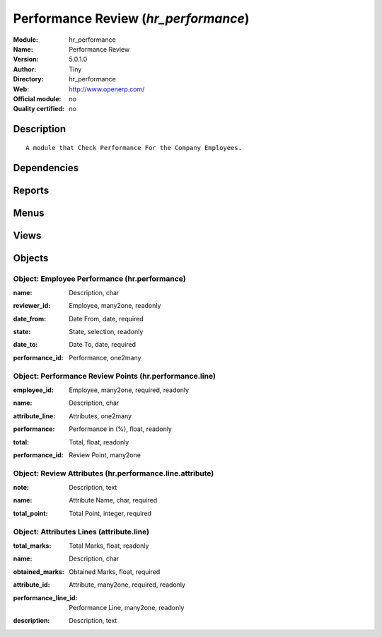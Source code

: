 
.. i18n: .. module:: hr_performance
.. i18n:     :synopsis: Performance Review 
.. i18n:     :noindex:
.. i18n: .. 

.. module:: hr_performance
    :synopsis: Performance Review 
    :noindex:
.. 

.. i18n: .. raw:: html
.. i18n: 
.. i18n:     <link rel="stylesheet" href="../_static/hide_objects_in_sidebar.css" type="text/css" />

.. raw:: html

    <link rel="stylesheet" href="../_static/hide_objects_in_sidebar.css" type="text/css" />

.. i18n: Performance Review (*hr_performance*)
.. i18n: =====================================
.. i18n: :Module: hr_performance
.. i18n: :Name: Performance Review
.. i18n: :Version: 5.0.1.0
.. i18n: :Author: Tiny
.. i18n: :Directory: hr_performance
.. i18n: :Web: http://www.openerp.com/
.. i18n: :Official module: no
.. i18n: :Quality certified: no

Performance Review (*hr_performance*)
=====================================
:Module: hr_performance
:Name: Performance Review
:Version: 5.0.1.0
:Author: Tiny
:Directory: hr_performance
:Web: http://www.openerp.com/
:Official module: no
:Quality certified: no

.. i18n: Description
.. i18n: -----------

Description
-----------

.. i18n: ::
.. i18n: 
.. i18n:   A module that Check Performance For the Company Employees.

::

  A module that Check Performance For the Company Employees.

.. i18n: Dependencies
.. i18n: ------------

Dependencies
------------

.. i18n:  * :mod:`base`
.. i18n:  * :mod:`hr`

 * :mod:`base`
 * :mod:`hr`

.. i18n: Reports
.. i18n: -------

Reports
-------

.. i18n:  * Performance report

 * Performance report

.. i18n: Menus
.. i18n: -------

Menus
-------

.. i18n:  * Human Resources/Performance Review/Performance HR
.. i18n:  * Human Resources/Performance Review/Review Attributes HR

 * Human Resources/Performance Review/Performance HR
 * Human Resources/Performance Review/Review Attributes HR

.. i18n: Views
.. i18n: -----

Views
-----

.. i18n:  * hr.performance.form (form)
.. i18n:  * hr.performance.tree (tree)
.. i18n:  * hr.attribute.line.form (form)
.. i18n:  * hr.attribute.line.tree (tree)
.. i18n:  * hr.performance.line.attribute.form (form)
.. i18n:  * hr.performance.line.attribute.tree (tree)

 * hr.performance.form (form)
 * hr.performance.tree (tree)
 * hr.attribute.line.form (form)
 * hr.attribute.line.tree (tree)
 * hr.performance.line.attribute.form (form)
 * hr.performance.line.attribute.tree (tree)

.. i18n: Objects
.. i18n: -------

Objects
-------

.. i18n: Object: Employee Performance  (hr.performance)
.. i18n: ##############################################

Object: Employee Performance  (hr.performance)
##############################################

.. i18n: :name: Description, char

:name: Description, char

.. i18n: :reviewer_id: Employee, many2one, readonly

:reviewer_id: Employee, many2one, readonly

.. i18n: :date_from: Date From, date, required

:date_from: Date From, date, required

.. i18n: :state: State, selection, readonly

:state: State, selection, readonly

.. i18n: :date_to: Date To, date, required

:date_to: Date To, date, required

.. i18n: :performance_id: Performance, one2many

:performance_id: Performance, one2many

.. i18n: Object: Performance Review Points (hr.performance.line)
.. i18n: #######################################################

Object: Performance Review Points (hr.performance.line)
#######################################################

.. i18n: :employee_id: Employee, many2one, required, readonly

:employee_id: Employee, many2one, required, readonly

.. i18n: :name: Description, char

:name: Description, char

.. i18n: :attribute_line: Attributes, one2many

:attribute_line: Attributes, one2many

.. i18n: :performance: Performance in (%), float, readonly

:performance: Performance in (%), float, readonly

.. i18n: :total: Total, float, readonly

:total: Total, float, readonly

.. i18n: :performance_id: Review Point, many2one

:performance_id: Review Point, many2one

.. i18n: Object: Review Attributes (hr.performance.line.attribute)
.. i18n: #########################################################

Object: Review Attributes (hr.performance.line.attribute)
#########################################################

.. i18n: :note: Description, text

:note: Description, text

.. i18n: :name: Attribute Name, char, required

:name: Attribute Name, char, required

.. i18n: :total_point: Total Point, integer, required

:total_point: Total Point, integer, required

.. i18n: Object: Attributes Lines (attribute.line)
.. i18n: #########################################

Object: Attributes Lines (attribute.line)
#########################################

.. i18n: :total_marks: Total Marks, float, readonly

:total_marks: Total Marks, float, readonly

.. i18n: :name: Description, char

:name: Description, char

.. i18n: :obtained_marks: Obtained Marks, float, required

:obtained_marks: Obtained Marks, float, required

.. i18n: :attribute_id: Attribute, many2one, required, readonly

:attribute_id: Attribute, many2one, required, readonly

.. i18n: :performance_line_id: Performance Line, many2one, readonly

:performance_line_id: Performance Line, many2one, readonly

.. i18n: :description: Description, text

:description: Description, text
